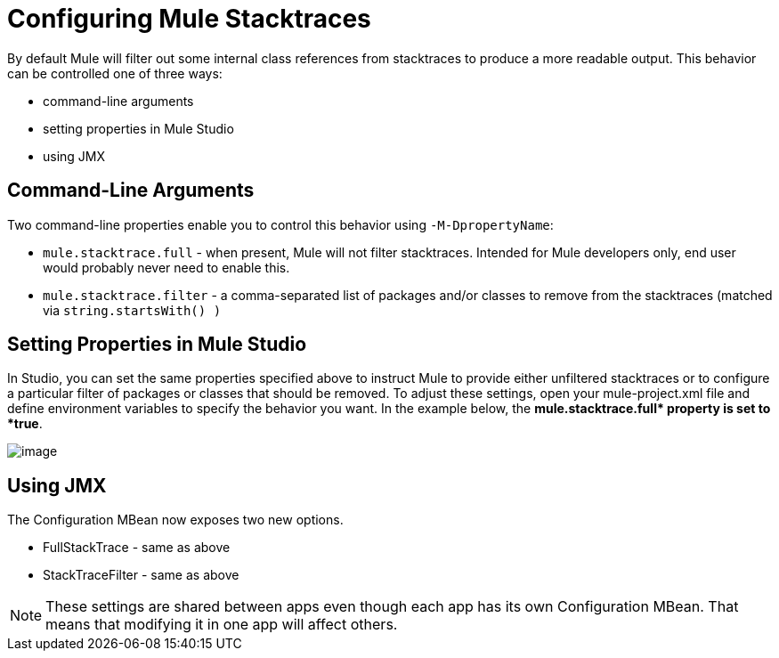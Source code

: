 = Configuring Mule Stacktraces

By default Mule will filter out some internal class references from stacktraces to produce a more readable output. This behavior can be controlled one of three ways:

* command-line arguments

* setting properties in Mule Studio

* using JMX

== Command-Line Arguments

Two command-line properties enable you to control this behavior using `-M-DpropertyName`:

* `mule.stacktrace.full` - when present, Mule will not filter stacktraces. Intended for Mule developers only, end user would probably never need to enable this.

* `mule.stacktrace.filter` - a comma-separated list of packages and/or classes to remove from the stacktraces (matched via `string.startsWith() )`

== Setting Properties in Mule Studio

In Studio, you can set the same properties specified above to instruct Mule to provide either unfiltered stacktraces or to configure a particular filter of packages or classes that should be removed. To adjust these settings, open your mule-project.xml file and define environment variables to specify the behavior you want. In the example below, the **mule.stacktrace.full* property is set to *true**.

image:/documentation/download/attachments/122752269/Studio-config-stacktrace.png?version=1&modificationDate=1395693091312[image]

== Using JMX

The Configuration MBean now exposes two new options.

* FullStackTrace - same as above

* StackTraceFilter - same as above

[NOTE]
====
These settings are shared between apps even though each app has its own Configuration MBean. That means that modifying it in one app will affect others.
====
